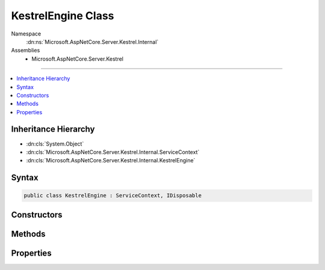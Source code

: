 

KestrelEngine Class
===================





Namespace
    :dn:ns:`Microsoft.AspNetCore.Server.Kestrel.Internal`
Assemblies
    * Microsoft.AspNetCore.Server.Kestrel

----

.. contents::
   :local:



Inheritance Hierarchy
---------------------


* :dn:cls:`System.Object`
* :dn:cls:`Microsoft.AspNetCore.Server.Kestrel.Internal.ServiceContext`
* :dn:cls:`Microsoft.AspNetCore.Server.Kestrel.Internal.KestrelEngine`








Syntax
------

.. code-block:: csharp

    public class KestrelEngine : ServiceContext, IDisposable








.. dn:class:: Microsoft.AspNetCore.Server.Kestrel.Internal.KestrelEngine
    :hidden:

.. dn:class:: Microsoft.AspNetCore.Server.Kestrel.Internal.KestrelEngine

Constructors
------------

.. dn:class:: Microsoft.AspNetCore.Server.Kestrel.Internal.KestrelEngine
    :noindex:
    :hidden:

    
    .. dn:constructor:: Microsoft.AspNetCore.Server.Kestrel.Internal.KestrelEngine.KestrelEngine(Microsoft.AspNetCore.Server.Kestrel.Internal.ServiceContext)
    
        
    
        
        :type context: Microsoft.AspNetCore.Server.Kestrel.Internal.ServiceContext
    
        
        .. code-block:: csharp
    
            public KestrelEngine(ServiceContext context)
    

Methods
-------

.. dn:class:: Microsoft.AspNetCore.Server.Kestrel.Internal.KestrelEngine
    :noindex:
    :hidden:

    
    .. dn:method:: Microsoft.AspNetCore.Server.Kestrel.Internal.KestrelEngine.CreateServer(Microsoft.AspNetCore.Server.Kestrel.ServerAddress)
    
        
    
        
        :type address: Microsoft.AspNetCore.Server.Kestrel.ServerAddress
        :rtype: System.IDisposable
    
        
        .. code-block:: csharp
    
            public IDisposable CreateServer(ServerAddress address)
    
    .. dn:method:: Microsoft.AspNetCore.Server.Kestrel.Internal.KestrelEngine.Dispose()
    
        
    
        
        .. code-block:: csharp
    
            public void Dispose()
    
    .. dn:method:: Microsoft.AspNetCore.Server.Kestrel.Internal.KestrelEngine.Start(System.Int32)
    
        
    
        
        :type count: System.Int32
    
        
        .. code-block:: csharp
    
            public void Start(int count)
    

Properties
----------

.. dn:class:: Microsoft.AspNetCore.Server.Kestrel.Internal.KestrelEngine
    :noindex:
    :hidden:

    
    .. dn:property:: Microsoft.AspNetCore.Server.Kestrel.Internal.KestrelEngine.Libuv
    
        
        :rtype: Microsoft.AspNetCore.Server.Kestrel.Internal.Networking.Libuv
    
        
        .. code-block:: csharp
    
            public Libuv Libuv { get; }
    
    .. dn:property:: Microsoft.AspNetCore.Server.Kestrel.Internal.KestrelEngine.Threads
    
        
        :rtype: System.Collections.Generic.List<System.Collections.Generic.List`1>{Microsoft.AspNetCore.Server.Kestrel.Internal.KestrelThread<Microsoft.AspNetCore.Server.Kestrel.Internal.KestrelThread>}
    
        
        .. code-block:: csharp
    
            public List<KestrelThread> Threads { get; }
    

